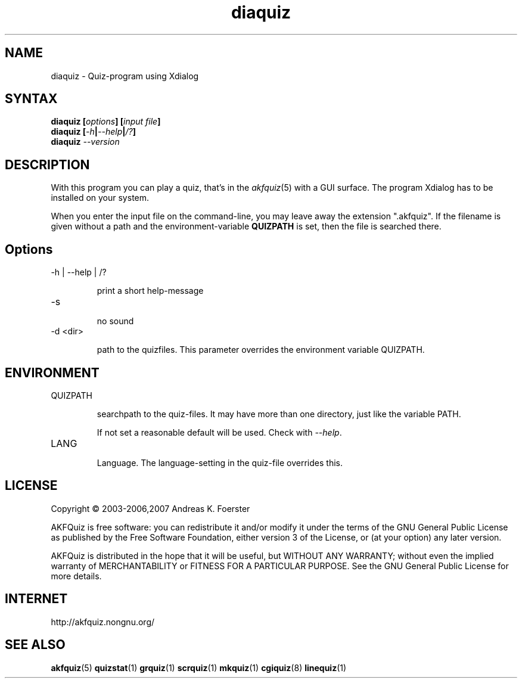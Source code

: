 .\" Process this file with
.\" groff -man -Tlatin1 diaquiz.1
.\"
.TH "diaquiz" 1 "4.4.0" AKFQuiz

.SH NAME
diaquiz \- Quiz-program using Xdialog

.SH SYNTAX
.BI "diaquiz [" options "] [" "input file" "]"
.br
.BI "diaquiz [" -h | --help | /? ]
.br
.BI "diaquiz " --version

.SH DESCRIPTION

With this program you can play a quiz, that's in the
.IR akfquiz (5)
with a GUI surface. The program Xdialog has to be installed on your 
system.

When you enter the input file on the command-line, you may leave away 
the extension ".akfquiz". If the filename is given without a path
and the environment-variable 
.B QUIZPATH
is set, then the file is searched there.

.SH Options

.IP "-h | --help | /?"

print a short help-message

.IP -s

no sound

.IP "-d <dir>"

path to the quizfiles. 
This parameter overrides the environment variable QUIZPATH.

.SH ENVIRONMENT

.IP QUIZPATH

searchpath to the quiz-files.
It may have more than one directory, just like the variable PATH.

If not set a reasonable default will be used. Check with
.IR "--help" .

.IP LANG

Language. 
The language-setting in the quiz-file overrides this.

.SH LICENSE

Copyright \(co 2003-2006,2007 Andreas K. Foerster

AKFQuiz is free software: you can redistribute it and/or modify
it under the terms of the GNU General Public License as published by
the Free Software Foundation, either version 3 of the License, or
(at your option) any later version.

AKFQuiz is distributed in the hope that it will be useful,
but WITHOUT ANY WARRANTY; without even the implied warranty of
MERCHANTABILITY or FITNESS FOR A PARTICULAR PURPOSE.  See the
GNU General Public License for more details.


.SH INTERNET

http://akfquiz.nongnu.org/

.SH "SEE ALSO"
.BR akfquiz (5)
.BR quizstat (1)
.BR grquiz (1)
.BR scrquiz (1)
.BR mkquiz (1)
.BR cgiquiz (8)
.BR linequiz (1)
